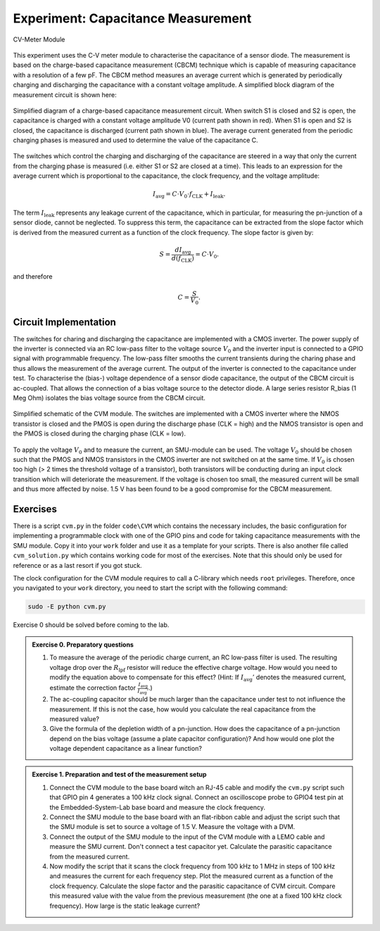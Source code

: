 ============================================
Experiment: Capacitance Measurement
============================================

.. figure:: images/cvm.png
    :width: 300
    :align: center

    CV-Meter Module

This experiment uses the C-V meter module to characterise the capacitance of a sensor diode. The measurement is based on the charge-based capacitance measurement (CBCM) technique which is capable of measuring capacitance with a resolution of a few pF. The CBCM method measures an average current which is generated by periodically charging and discharging the capacitance with a constant voltage amplitude. A simplified block diagram of the measurement circuit is shown here: 


.. figure:: images/cbcm.png
    :width: 500
    :align: center

    Simplified diagram of a charge-based capacitance measurement circuit. When switch S1 is closed and S2 is open, the capacitance is charged with a constant voltage amplitude V0 (current path shown in red). When S1 is open and S2 is closed, the capacitance is discharged (current path shown in blue). The average current generated from the periodic charging phases is measured and used to determine the value of the capacitance C.


The switches which control the charging and discharging of the capacitance are steered in a way that only the current from the charging phase is measured (i.e. either S1 or S2 are closed at a time). This leads to an expression for the average current which is proportional to the capacitance, the clock frequency, and the voltage amplitude:

.. math::
  
  I_\text{avg} = C \cdot V_{0} \cdot f_\text{CLK} +   I_\text{leak}. 

The term :math:`I_\text{leak}` represents any leakage current of the capacitance, which in particular, for measuring the pn-junction of a sensor diode, cannot be neglected. To suppress this term, the capacitance can be extracted from the slope factor which is derived from the measured current as a function of the clock frequency. The slope factor is given by:

.. math::

  S = \frac{dI_\text{avg}}{d(f_\text{CLK})} = C \cdot V_{0}.

and therefore

.. math::

  C = \frac{S}{V_{0}}.

  
Circuit Implementation 
----------------------
The switches for charing and discharging the capacitance are implemented with a CMOS inverter. The power supply of the inverter is connected via an RC low-pass filter to the voltage source :math:`V_0` and the inverter input is connected to a GPIO signal with programmable frequency. The low-pass filter smooths the current transients during the charing phase and thus allows the measurement of the average current. The output of the inverter is connected to the capacitance under test. To characterise the (bias-) voltage dependence of a sensor diode capacitance, the output of the CBCM circuit is ac-coupled. That allows the connection of a bias voltage source to the detector diode. A large series resistor R_bias (1 Meg Ohm) isolates the bias voltage source from the CBCM circuit. 

.. figure:: images/CVM_circuit.png
    :width: 600
    :align: center

    Simplified schematic of the CVM module. The switches are implemented with a CMOS inverter where the NMOS transistor is closed and the PMOS is open during the discharge phase (CLK = high) and the NMOS transistor is open and the PMOS is closed during the charging phase (CLK = low). 


To apply the voltage :math:`V_0` and to measure the current, an SMU-module can be used. The voltage :math:`V_0` should be chosen such that the PMOS and NMOS transistors in the CMOS inverter are not switched on at the same time. If :math:`V_0` is chosen too high (> 2 times the threshold voltage of a transistor), both transistors will be conducting during an input clock transition which will deteriorate the measurement. If the voltage is chosen too small, the measured current will be small and thus more affected by noise. 1.5 V has been found to be a good compromise for the CBCM measurement.	

Exercises 
---------

There is a script ``cvm.py`` in the folder ``code\CVM`` which contains the necessary includes, the basic configuration for implementing a programmable clock with one of the GPIO pins and code for taking capacitance measurements with the SMU module. Copy it into your ``work`` folder and use it as a template for your scripts. There is also another file called ``cvm_solution.py`` which contains working code for most of the exercises. Note that this should only be used for reference or as a last resort if you got stuck.

The clock configuration for the CVM module requires to call a C-library which needs ``root`` privileges. Therefore, once you navigated to your ``work`` directory, you need to start the script with the following command:

.. code-block:: text

    sudo -E python cvm.py



Exercise 0 should be solved before coming to the lab.

.. admonition:: Exercise 0. Preparatory questions

  #. To measure the average of the periodic charge current, an RC low-pass filter is used. The resulting voltage drop over the :math:`R_\text{lpf}` resistor will reduce the effective charge voltage. How would you need to modify the equation above to compensate for this effect? (Hint: If :math:`I_\text{avg}'` denotes the measured current, estimate the correction factor :math:`\frac{I_\text{avg}}{I_\text{avg}'}`.)
  #. The ac-coupling capacitor should be much larger than the capacitance under test to not influence the measurement. If this is not the case, how would you calculate the real capacitance from the measured value?
  #. Give the formula of the depletion width of a pn-junction. How does the capacitance of a pn-junction depend on the bias voltage (assume a plate capacitor configuration)? And how would one plot the voltage dependent capacitance as a linear function?

.. admonition:: Exercise 1. Preparation and test of the measurement setup
    
  #. Connect the CVM module to the base board witch an RJ-45 cable and modify the ``cvm.py`` script such that GPIO pin 4 generates a 100 kHz clock signal. Connect an oscilloscope probe to GPIO4 test pin at the Embedded-System-Lab base board and measure the clock frequency.
  #. Connect the SMU module to the base board with an flat-ribbon cable and adjust the script such that the SMU module is set to source a voltage of 1.5 V. Measure the voltage with a DVM.
  #. Connect the output of the SMU module to the input of the CVM module with a LEMO cable and measure the SMU current. Don't connect a test capacitor yet. Calculate the parasitic capacitance from the measured current.
  #. Now modify the script that it scans the clock frequency from 100 kHz to 1 MHz in steps of 100 kHz and measures the current for each frequency step. Plot the measured current as a function of the clock frequency. Calculate the slope factor and the parasitic capacitance of CVM circuit. Compare this measured value with the value from the previous measurement (the one at a fixed 100 kHz clock frequency). How large is the static leakage current?
